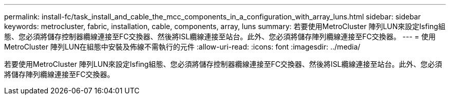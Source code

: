 ---
permalink: install-fc/task_install_and_cable_the_mcc_components_in_a_configuration_with_array_luns.html 
sidebar: sidebar 
keywords: metrocluster, fabric, installation, cable, components, array, luns 
summary: 若要使用MetroCluster 陣列LUN來設定Isfing組態、您必須將儲存控制器纜線連接至FC交換器、然後將ISL纜線連接至站台。此外、您必須將儲存陣列纜線連接至FC交換器。 
---
= 使用MetroCluster 陣列LUN在組態中安裝及佈線不需執行的元件
:allow-uri-read: 
:icons: font
:imagesdir: ../media/


[role="lead"]
若要使用MetroCluster 陣列LUN來設定Isfing組態、您必須將儲存控制器纜線連接至FC交換器、然後將ISL纜線連接至站台。此外、您必須將儲存陣列纜線連接至FC交換器。
